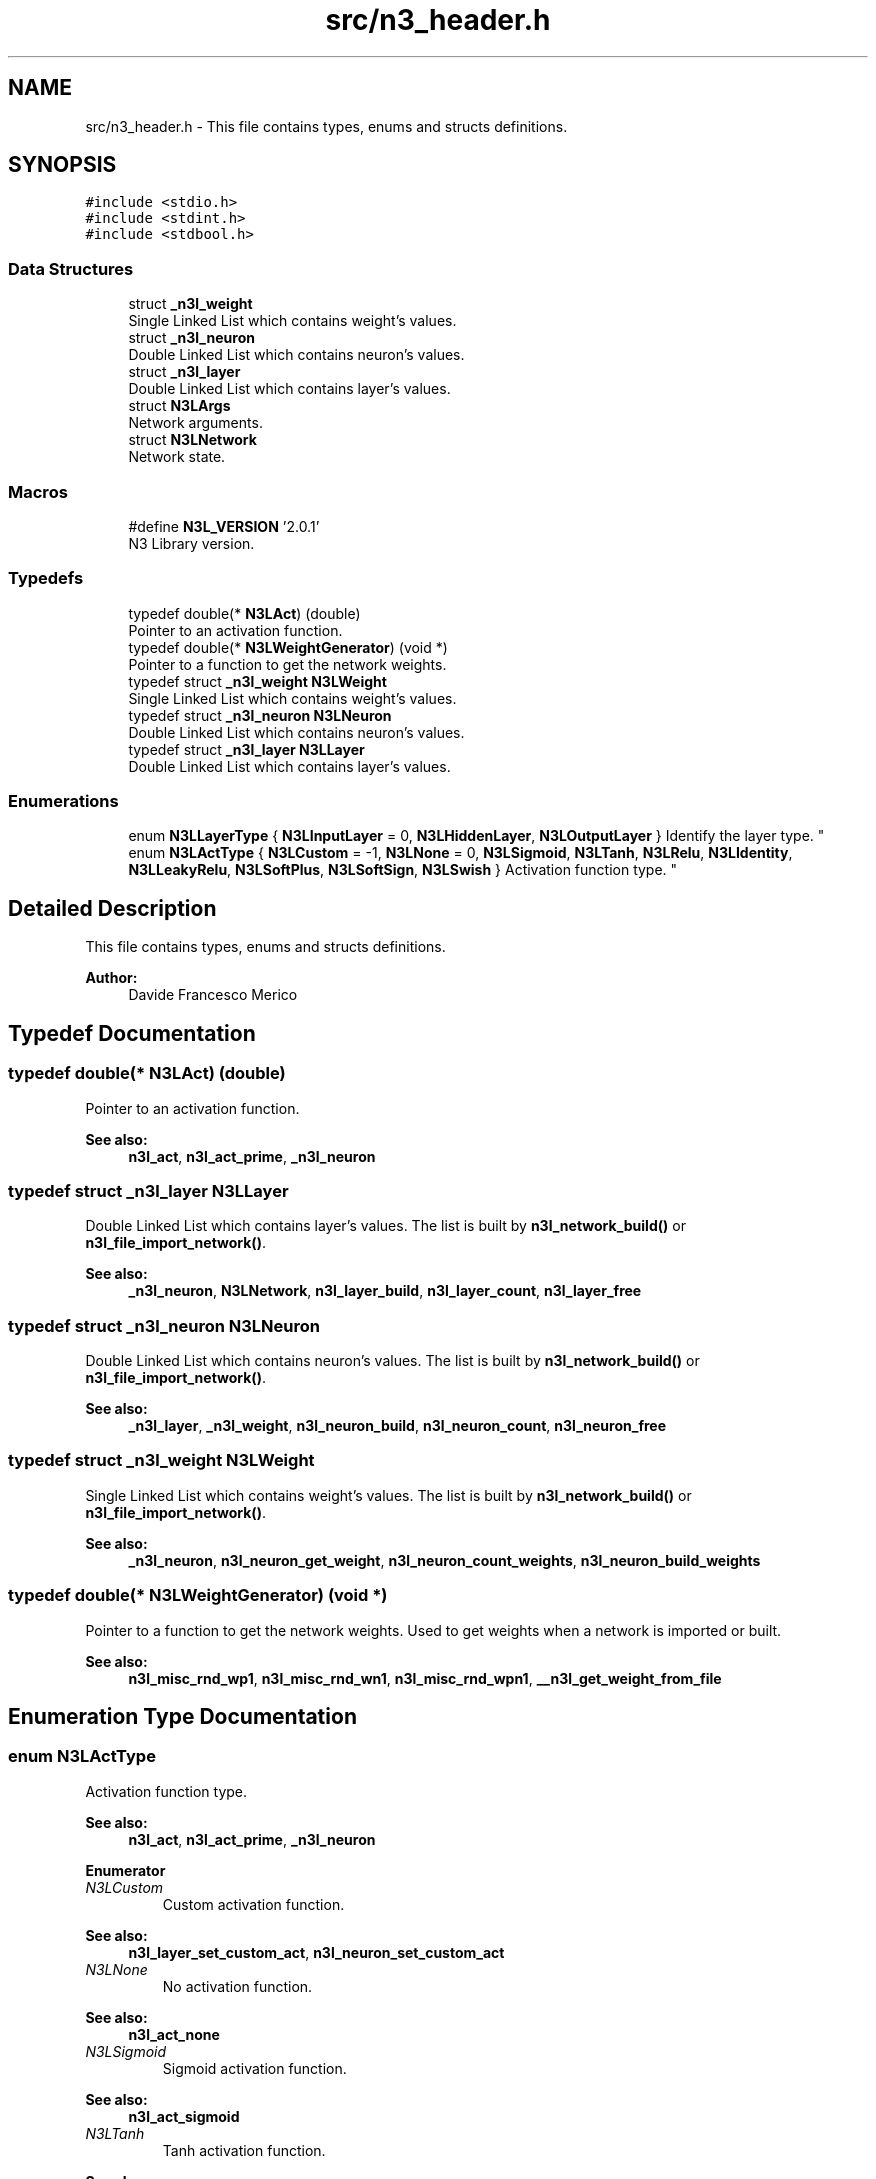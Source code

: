 .TH "src/n3_header.h" 3 "Sun Sep 2 2018" "N3 Library" \" -*- nroff -*-
.ad l
.nh
.SH NAME
src/n3_header.h \- This file contains types, enums and structs definitions\&.  

.SH SYNOPSIS
.br
.PP
\fC#include <stdio\&.h>\fP
.br
\fC#include <stdint\&.h>\fP
.br
\fC#include <stdbool\&.h>\fP
.br

.SS "Data Structures"

.in +1c
.ti -1c
.RI "struct \fB_n3l_weight\fP"
.br
.RI "Single Linked List which contains weight's values\&. "
.ti -1c
.RI "struct \fB_n3l_neuron\fP"
.br
.RI "Double Linked List which contains neuron's values\&. "
.ti -1c
.RI "struct \fB_n3l_layer\fP"
.br
.RI "Double Linked List which contains layer's values\&. "
.ti -1c
.RI "struct \fBN3LArgs\fP"
.br
.RI "Network arguments\&. "
.ti -1c
.RI "struct \fBN3LNetwork\fP"
.br
.RI "Network state\&. "
.in -1c
.SS "Macros"

.in +1c
.ti -1c
.RI "#define \fBN3L_VERSION\fP   '2\&.0\&.1'"
.br
.RI "N3 Library version\&. "
.in -1c
.SS "Typedefs"

.in +1c
.ti -1c
.RI "typedef double(* \fBN3LAct\fP) (double)"
.br
.RI "Pointer to an activation function\&. "
.ti -1c
.RI "typedef double(* \fBN3LWeightGenerator\fP) (void *)"
.br
.RI "Pointer to a function to get the network weights\&. "
.ti -1c
.RI "typedef struct \fB_n3l_weight\fP \fBN3LWeight\fP"
.br
.RI "Single Linked List which contains weight's values\&. "
.ti -1c
.RI "typedef struct \fB_n3l_neuron\fP \fBN3LNeuron\fP"
.br
.RI "Double Linked List which contains neuron's values\&. "
.ti -1c
.RI "typedef struct \fB_n3l_layer\fP \fBN3LLayer\fP"
.br
.RI "Double Linked List which contains layer's values\&. "
.in -1c
.SS "Enumerations"

.in +1c
.ti -1c
.RI "enum \fBN3LLayerType\fP { \fBN3LInputLayer\fP = 0, \fBN3LHiddenLayer\fP, \fBN3LOutputLayer\fP }
.RI "Identify the layer type\&. ""
.br
.ti -1c
.RI "enum \fBN3LActType\fP { \fBN3LCustom\fP = -1, \fBN3LNone\fP = 0, \fBN3LSigmoid\fP, \fBN3LTanh\fP, \fBN3LRelu\fP, \fBN3LIdentity\fP, \fBN3LLeakyRelu\fP, \fBN3LSoftPlus\fP, \fBN3LSoftSign\fP, \fBN3LSwish\fP }
.RI "Activation function type\&. ""
.br
.in -1c
.SH "Detailed Description"
.PP 
This file contains types, enums and structs definitions\&. 


.PP
\fBAuthor:\fP
.RS 4
Davide Francesco Merico 
.RE
.PP

.SH "Typedef Documentation"
.PP 
.SS "typedef double(* N3LAct) (double)"

.PP
Pointer to an activation function\&. 
.PP
\fBSee also:\fP
.RS 4
\fBn3l_act\fP, \fBn3l_act_prime\fP, \fB_n3l_neuron\fP 
.RE
.PP

.SS "typedef struct \fB_n3l_layer\fP  \fBN3LLayer\fP"

.PP
Double Linked List which contains layer's values\&. The list is built by \fBn3l_network_build()\fP or \fBn3l_file_import_network()\fP\&.
.PP
\fBSee also:\fP
.RS 4
\fB_n3l_neuron\fP, \fBN3LNetwork\fP, \fBn3l_layer_build\fP, \fBn3l_layer_count\fP, \fBn3l_layer_free\fP 
.RE
.PP

.SS "typedef struct \fB_n3l_neuron\fP  \fBN3LNeuron\fP"

.PP
Double Linked List which contains neuron's values\&. The list is built by \fBn3l_network_build()\fP or \fBn3l_file_import_network()\fP\&.
.PP
\fBSee also:\fP
.RS 4
\fB_n3l_layer\fP, \fB_n3l_weight\fP, \fBn3l_neuron_build\fP, \fBn3l_neuron_count\fP, \fBn3l_neuron_free\fP 
.RE
.PP

.SS "typedef struct \fB_n3l_weight\fP  \fBN3LWeight\fP"

.PP
Single Linked List which contains weight's values\&. The list is built by \fBn3l_network_build()\fP or \fBn3l_file_import_network()\fP\&.
.PP
\fBSee also:\fP
.RS 4
\fB_n3l_neuron\fP, \fBn3l_neuron_get_weight\fP, \fBn3l_neuron_count_weights\fP, \fBn3l_neuron_build_weights\fP 
.RE
.PP

.SS "typedef double(* N3LWeightGenerator) (void *)"

.PP
Pointer to a function to get the network weights\&. Used to get weights when a network is imported or built\&.
.PP
\fBSee also:\fP
.RS 4
\fBn3l_misc_rnd_wp1\fP, \fBn3l_misc_rnd_wn1\fP, \fBn3l_misc_rnd_wpn1\fP, \fB__n3l_get_weight_from_file\fP 
.RE
.PP

.SH "Enumeration Type Documentation"
.PP 
.SS "enum \fBN3LActType\fP"

.PP
Activation function type\&. 
.PP
\fBSee also:\fP
.RS 4
\fBn3l_act\fP, \fBn3l_act_prime\fP, \fB_n3l_neuron\fP 
.RE
.PP

.PP
\fBEnumerator\fP
.in +1c
.TP
\fB\fIN3LCustom \fP\fP
Custom activation function\&. 
.PP
\fBSee also:\fP
.RS 4
\fBn3l_layer_set_custom_act\fP, \fBn3l_neuron_set_custom_act\fP 
.RE
.PP

.TP
\fB\fIN3LNone \fP\fP
No activation function\&. 
.PP
\fBSee also:\fP
.RS 4
\fBn3l_act_none\fP 
.RE
.PP

.TP
\fB\fIN3LSigmoid \fP\fP
Sigmoid activation function\&. 
.PP
\fBSee also:\fP
.RS 4
\fBn3l_act_sigmoid\fP 
.RE
.PP

.TP
\fB\fIN3LTanh \fP\fP
Tanh activation function\&. 
.PP
\fBSee also:\fP
.RS 4
\fBn3l_act_tanh\fP 
.RE
.PP

.TP
\fB\fIN3LRelu \fP\fP
ReLU activation function\&. 
.PP
\fBSee also:\fP
.RS 4
\fBn3l_act_relu\fP 
.RE
.PP

.TP
\fB\fIN3LIdentity \fP\fP
Identity activation function\&. 
.PP
\fBSee also:\fP
.RS 4
\fBn3l_act_identity\fP 
.RE
.PP

.TP
\fB\fIN3LLeakyRelu \fP\fP
Leaky ReLU activation function\&. 
.PP
\fBSee also:\fP
.RS 4
\fBn3l_act_leaky_relu\fP 
.RE
.PP

.TP
\fB\fIN3LSoftPlus \fP\fP
SoftPlus activation function\&. 
.PP
\fBSee also:\fP
.RS 4
\fBn3l_act_softplus\fP 
.RE
.PP

.TP
\fB\fIN3LSoftSign \fP\fP
SoftSign activation function\&. 
.PP
\fBSee also:\fP
.RS 4
\fBn3l_act_softsign\fP 
.RE
.PP

.TP
\fB\fIN3LSwish \fP\fP
Swish activation function\&. 
.PP
\fBSee also:\fP
.RS 4
\fBn3l_act_swish\fP 
.RE
.PP

.SS "enum \fBN3LLayerType\fP"

.PP
Identify the layer type\&. 
.PP
\fBSee also:\fP
.RS 4
\fB_n3l_layer\fP 
.RE
.PP

.PP
\fBEnumerator\fP
.in +1c
.TP
\fB\fIN3LInputLayer \fP\fP
Input layer, usually this type of layer doesn't have a previous layer linked\&. 
.TP
\fB\fIN3LHiddenLayer \fP\fP
Hidden Layer, usually have both previous and next layer linked\&. 
.TP
\fB\fIN3LOutputLayer \fP\fP
Output Layer, usually this type of layer doesn't have a next layer linked\&. 
.SH "Author"
.PP 
Generated automatically by Doxygen for N3 Library from the source code\&.

